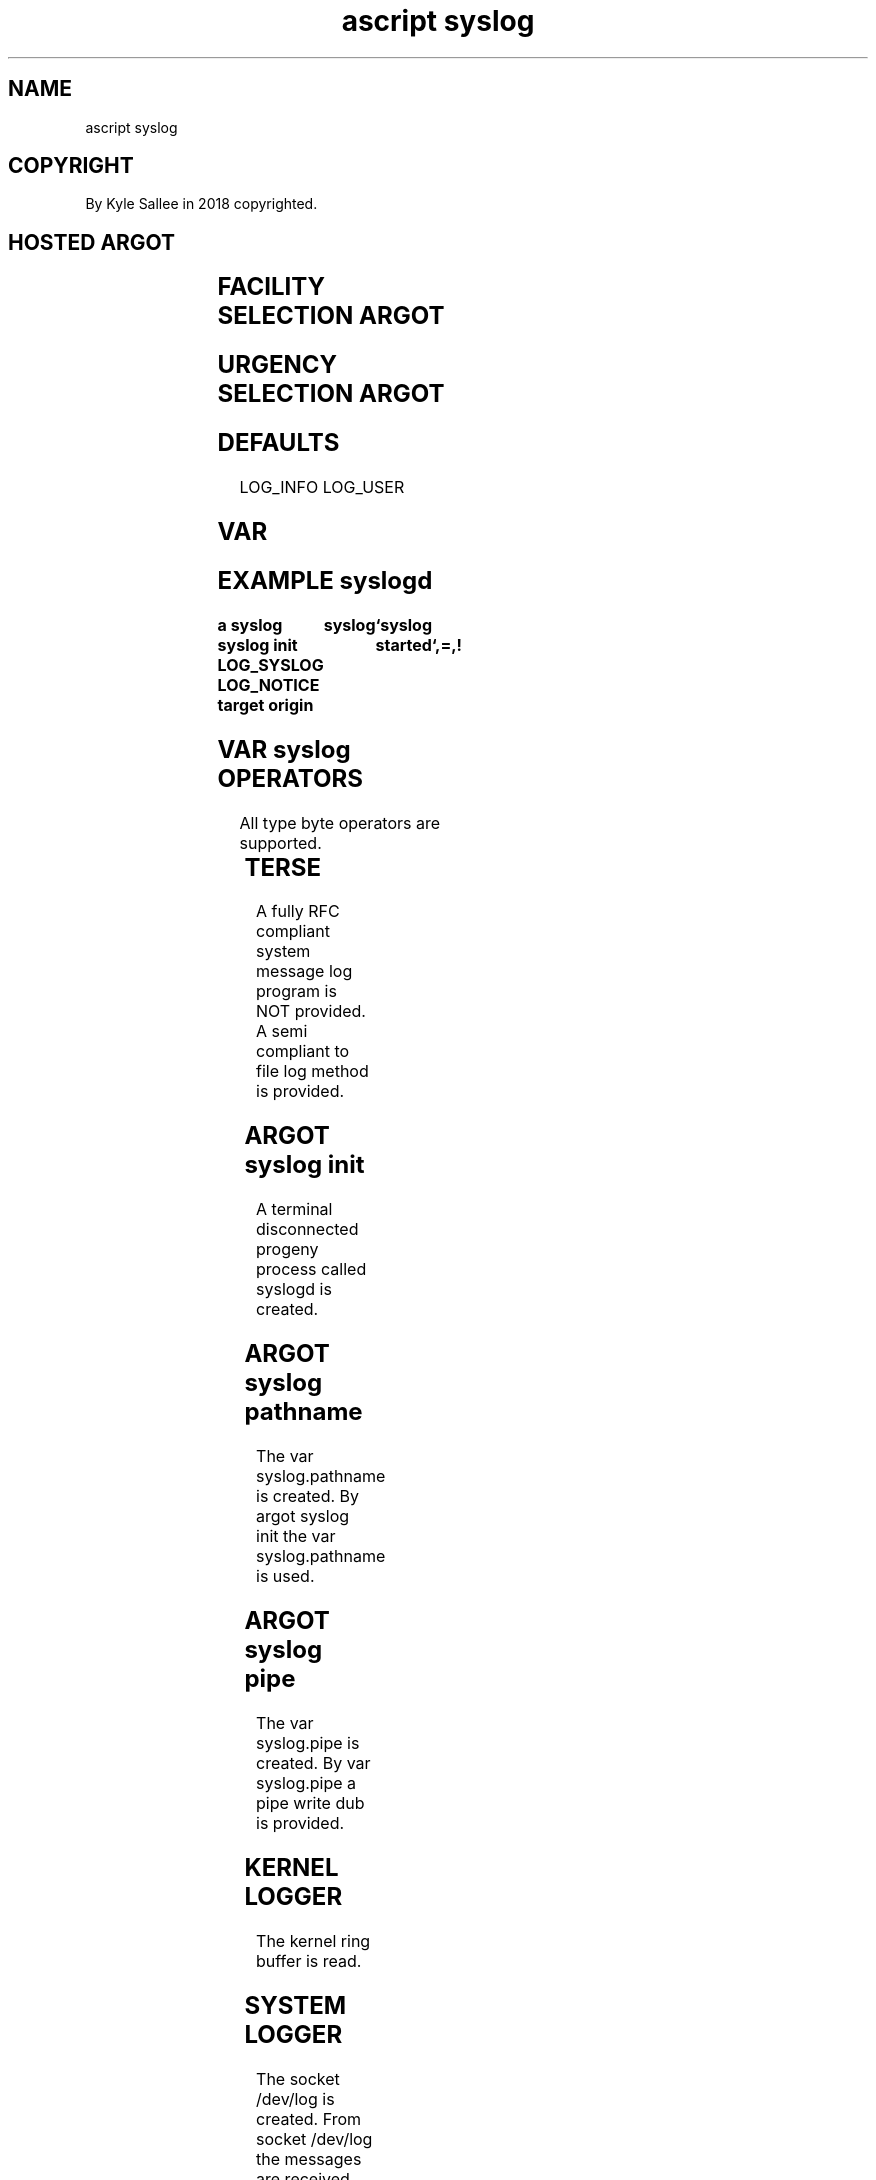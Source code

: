 .TH "ascript syslog" 3

.SH NAME
.EX
ascript syslog

.SH COPYRIGHT
.EX
By Kyle Sallee in 2018 copyrighted.

.SH HOSTED ARGOT
.EX
.in -8
.TS
llll.
\fBargot	make	type	use\fR
syslog	syslog	byte	message output var make.
syslog pathname	syslog.pathname	byte	var make
syslog pipe	syslog.pipe	dub	var make.
syslog self	syslog.self	byte	var make.
syslog init			syslog daemon start.
.TE
.in

.SH FACILITY SELECTION ARGOT
.EX
.in -8
.TS
l.
LOG_AUTH
LOG_AUTHPRIV
LOG_CRON
LOG_DAEMON
LOG_FTP
LOG_KERN
LOG_LPR
LOG_MAIL
LOG_NEWS
LOG_SYSLOG
LOG_USER
LOG_UUCP
.TE
.in

.SH URGENCY SELECTION ARGOT
.EX
.in -8
.TS
l.
LOG_EMERG
LOG_ALERT
LOG_CRIT
LOG_ERR
LOG_WARNING
LOG_NOTICE
LOG_INFO
LOG_DEBUG
.TE
.in
.ta T 8n

.SH DEFAULTS
.EX
LOG_INFO
LOG_USER

.SH VAR
.EX
.in -8
.TS
llll.
\fBvar	type	default	use\fR
syslog	byte		message buffer
syslog.pathname	byte	/+/boot/var/log/system/%Y%m%d	message log pathname
syslog.pipe	dub		message pipe dub
syslog.self	byte	script name	message author
.TE
.ta T 8n
.in

.SH EXAMPLE syslogd
.EX
.ta T 8n
.in -8
\fB
a
syslog
syslog init
LOG_SYSLOG
LOG_NOTICE
target origin	syslog		`syslog started`,=,!
\fR
.in

.SH VAR syslog OPERATORS
.EX
All type byte operators are supported.
.in -8
.TS
box;
lll.
not	!	The message    is sent.
		The syslog var is emptied.
.TE
.ta T 8n
.in

.SH TERSE
.EX
A fully RFC compliant system message log program is NOT provided.
A  semi     compliant to     file    log method  is     provided.

.SH ARGOT syslog init
.EX
A       terminal disconnected
progeny process  called  syslogd is created.

.SH ARGOT syslog pathname
.EX
The var   syslog.pathname is created.
By  argot syslog init
the var   syslog.pathname is used.

.SH ARGOT syslog pipe
.EX
The var syslog.pipe is created.
By  var syslog.pipe a  pipe write dub is provided.

.SH KERNEL LOGGER
.EX
The kernel ring buffer is read.

.SH SYSTEM LOGGER
.EX
The  socket /dev/log is  created.
From socket /dev/log the messages are received.

.SH WHEN
.EX
A   POSIX during boot
the file  system aft mounting
the       system log daemon   is  typically started.
Until     start  log messages are lost.

.SH PID
.EX
The  argot syslog init aft invocation
from argot sire
the        syslogd PID
can  be    acquired.

.SH ERRORS
.EX
A   message when   sent
an  error   when   present
in  var     syslog metadata as success
the errno   value           is stored.

.SH AUTHOR
.EX
In 2016; by Kyle Sallee; ascript        was created.
In 2018; by Kyle Sallee; argot   syslog was created.

.SH LICENSE
.EX
By \fBman 7 ascript\fR the license is provided.

.SH SEE ALSO
.EX
\fB
man 1 ascript
man 3 ascript klog
man 3 ascript syslog
man 3 strftime
man 3 syslog
man 5 ascript
man 7 ascript
\fR
